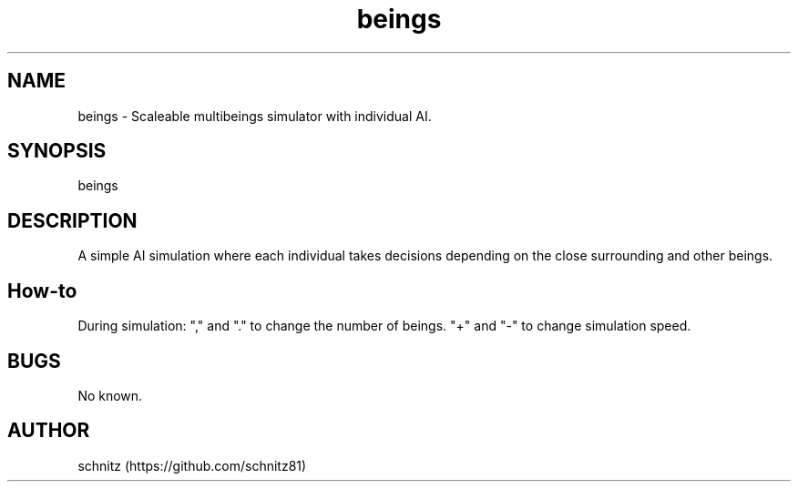 
.TH beings 1 "January 5, 2017"
.SH NAME
beings \- Scaleable multibeings simulator with individual AI.
.PP
.SH SYNOPSIS
beings
.PP
.SH DESCRIPTION
A simple AI simulation where each individual takes decisions depending on the close surrounding and other beings.
.PP
.SH How-to
During simulation: "," and "." to change the number of beings. "+" and "-" to change simulation speed.
.PP
.SH BUGS
No known.
.PP
.SH AUTHOR
schnitz (https://github.com/schnitz81)
